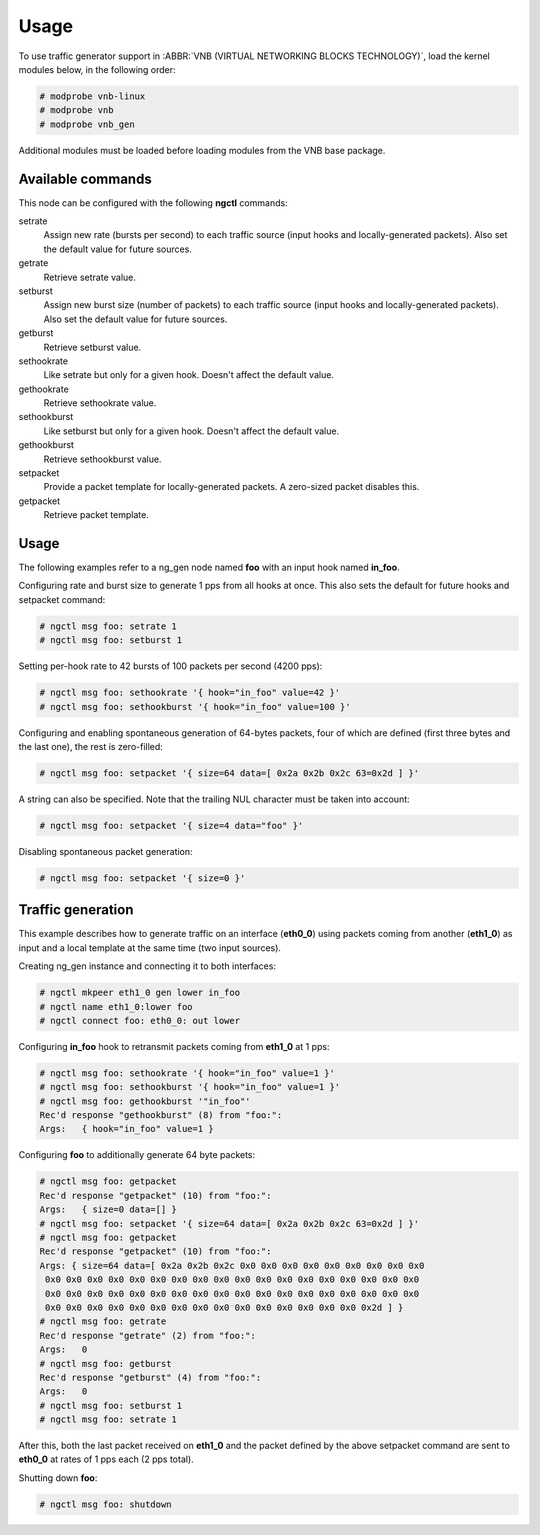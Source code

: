 Usage
=====

To use traffic generator support in :ABBR:`VNB (VIRTUAL NETWORKING BLOCKS
TECHNOLOGY)`, load the kernel modules below, in the following order:

.. code-block:: console

   # modprobe vnb-linux
   # modprobe vnb
   # modprobe vnb_gen

Additional modules must be loaded before loading modules from the VNB base
package.

.. seealso::

   For more information, see the VNB base documentation.

Available commands
------------------

This node can be configured with the following **ngctl** commands:

setrate
   Assign new rate (bursts per second) to each traffic source (input hooks and
   locally-generated packets). Also set the default value for future sources.
getrate
   Retrieve setrate value.
setburst
   Assign new burst size (number of packets) to each traffic source (input
   hooks and locally-generated packets). Also set the default value for future
   sources.
getburst
   Retrieve setburst value.
sethookrate
   Like setrate but only for a given hook. Doesn't affect the default value.
gethookrate
   Retrieve sethookrate value.
sethookburst
   Like setburst but only for a given hook. Doesn't affect the default value.
gethookburst
   Retrieve sethookburst value.
setpacket
   Provide a packet template for locally-generated packets. A zero-sized
   packet disables this.
getpacket
   Retrieve packet template.

Usage
-----

The following examples refer to a ng_gen node named **foo** with an input hook
named **in_foo**.

Configuring rate and burst size to generate 1 pps from all hooks at once.
This also sets the default for future hooks and setpacket command:

.. code-block:: console

   # ngctl msg foo: setrate 1
   # ngctl msg foo: setburst 1

Setting per-hook rate to 42 bursts of 100 packets per second (4200 pps):

.. code-block:: console

   # ngctl msg foo: sethookrate '{ hook="in_foo" value=42 }'
   # ngctl msg foo: sethookburst '{ hook="in_foo" value=100 }'

Configuring and enabling spontaneous generation of 64-bytes packets, four of
which are defined (first three bytes and the last one), the rest is
zero-filled:

.. code-block:: console

   # ngctl msg foo: setpacket '{ size=64 data=[ 0x2a 0x2b 0x2c 63=0x2d ] }'

A string can also be specified. Note that the trailing NUL character must be
taken into account:

.. code-block:: console

   # ngctl msg foo: setpacket '{ size=4 data="foo" }'

Disabling spontaneous packet generation:

.. code-block:: console

   # ngctl msg foo: setpacket '{ size=0 }'

Traffic generation
------------------

This example describes how to generate traffic on an interface (**eth0_0**)
using packets coming from another (**eth1_0**) as input and a local template
at the same time (two input sources).

Creating ng_gen instance and connecting it to both interfaces:

.. code-block:: console

   # ngctl mkpeer eth1_0 gen lower in_foo
   # ngctl name eth1_0:lower foo
   # ngctl connect foo: eth0_0: out lower

Configuring **in_foo** hook to retransmit packets coming from **eth1_0** at 1
pps:

.. code-block:: console

   # ngctl msg foo: sethookrate '{ hook="in_foo" value=1 }'
   # ngctl msg foo: sethookburst '{ hook="in_foo" value=1 }'
   # ngctl msg foo: gethookburst '"in_foo"'
   Rec'd response "gethookburst" (8) from "foo:":
   Args:   { hook="in_foo" value=1 }

Configuring **foo** to additionally generate 64 byte packets:

.. code-block:: console

   # ngctl msg foo: getpacket
   Rec'd response "getpacket" (10) from "foo:":
   Args:   { size=0 data=[] }
   # ngctl msg foo: setpacket '{ size=64 data=[ 0x2a 0x2b 0x2c 63=0x2d ] }'
   # ngctl msg foo: getpacket
   Rec'd response "getpacket" (10) from "foo:":
   Args: { size=64 data=[ 0x2a 0x2b 0x2c 0x0 0x0 0x0 0x0 0x0 0x0 0x0 0x0 0x0
    0x0 0x0 0x0 0x0 0x0 0x0 0x0 0x0 0x0 0x0 0x0 0x0 0x0 0x0 0x0 0x0 0x0 0x0
    0x0 0x0 0x0 0x0 0x0 0x0 0x0 0x0 0x0 0x0 0x0 0x0 0x0 0x0 0x0 0x0 0x0 0x0
    0x0 0x0 0x0 0x0 0x0 0x0 0x0 0x0 0x0 0x0 0x0 0x0 0x0 0x0 0x0 0x2d ] }
   # ngctl msg foo: getrate
   Rec'd response "getrate" (2) from "foo:":
   Args:   0
   # ngctl msg foo: getburst
   Rec'd response "getburst" (4) from "foo:":
   Args:   0
   # ngctl msg foo: setburst 1
   # ngctl msg foo: setrate 1

After this, both the last packet received on **eth1_0** and the packet defined
by the above setpacket command are sent to **eth0_0** at rates of 1 pps each
(2 pps total).

Shutting down **foo**:

.. code-block:: console

   # ngctl msg foo: shutdown
